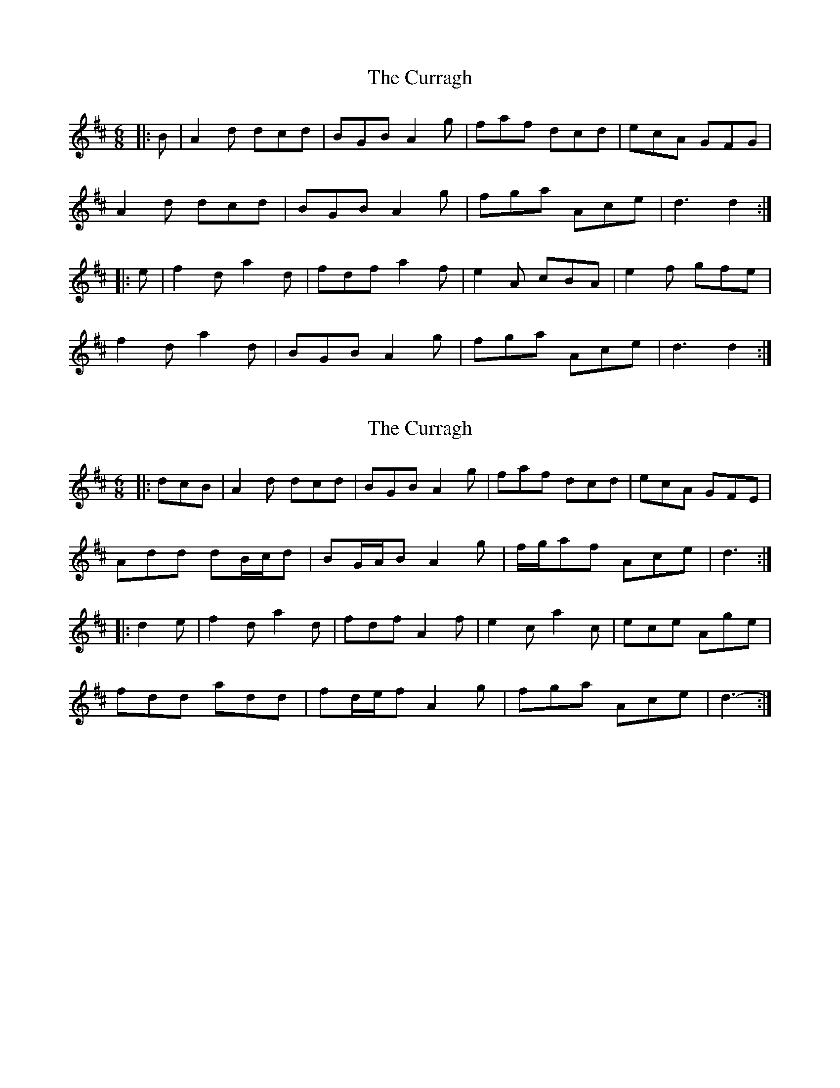 X: 1
T: Curragh, The
Z: Dr. Dow
S: https://thesession.org/tunes/6526#setting6526
R: jig
M: 6/8
L: 1/8
K: Dmaj
|:B|A2d dcd|BGB A2g|faf dcd|ecA GFG|
A2d dcd|BGB A2g|fga Ace|d3 d2:|
|:e|f2d a2d|fdf a2f|e2A cBA|e2f gfe|
f2d a2d|BGB A2g|fga Ace|d3 d2:|
X: 2
T: Curragh, The
Z: ceolachan
S: https://thesession.org/tunes/6526#setting18211
R: jig
M: 6/8
L: 1/8
K: Dmaj
|: dcB |A2 d dcd | BGB A2 g | faf dcd | ecA GFE |
Add dB/c/d | BG/A/B A2 g | f/g/af Ace | d3 :|
|: d2 e |f2 d a2 d | fdf A2 f | e2 c a2 c | ece Age |
fdd add | fd/e/f A2 g | fga Ace | d3- :|
